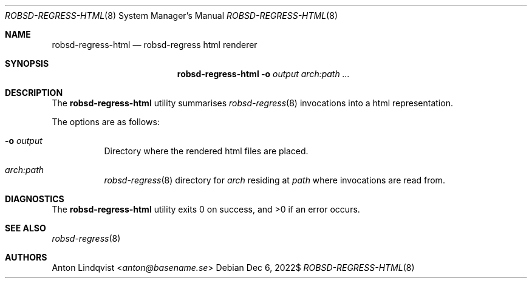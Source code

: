 .Dd $Mdocdate: Dec 6 2022$
.Dt ROBSD-REGRESS-HTML 8
.Os
.Sh NAME
.Nm robsd-regress-html
.Nd robsd-regress html renderer
.Sh SYNOPSIS
.Nm robsd-regress-html
.Fl o Ar output
.Ar arch:path ...
.Sh DESCRIPTION
The
.Nm
utility summarises
.Xr robsd-regress 8
invocations into a html representation.
.Pp
The options are as follows:
.Bl -tag -width Ds
.It Fl o Ar output
Directory where the rendered html files are placed.
.It Ar arch:path
.Xr robsd-regress 8
directory for
.Ar arch
residing at
.Ar path
where invocations are read from.
.El
.Sh DIAGNOSTICS
.Ex -std
.Sh SEE ALSO
.Xr robsd-regress 8
.Sh AUTHORS
.An Anton Lindqvist Aq Mt anton@basename.se
